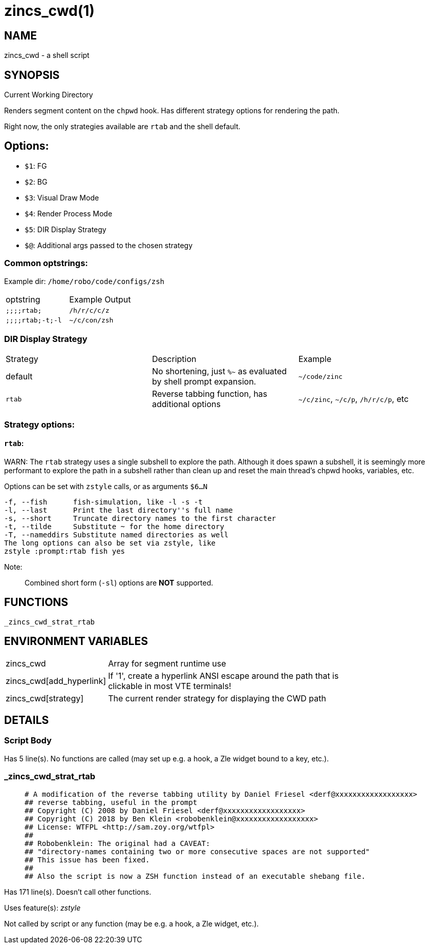 zincs_cwd(1)
============
:compat-mode!:

NAME
----
zincs_cwd - a shell script

SYNOPSIS
--------

Current Working Directory

Renders segment content on the `chpwd` hook.
Has different strategy options for rendering the path.

Right now, the only strategies available are `rtab` and the shell default.

## Options:
- `$1`: FG
- `$2`: BG
- `$3`: Visual Draw Mode
- `$4`: Render Process Mode
- `$5`: DIR Display Strategy
- `$@`: Additional args passed to the chosen strategy


### Common optstrings:

Example dir: `/home/robo/code/configs/zsh`

|===
| optstring        | Example Output
| `;;;;rtab;`      | `/h/r/c/c/z`
| `;;;;rtab;-t;-l` | `~/c/con/zsh`
|===

### DIR Display Strategy

|===
| Strategy | Description | Example
| default | No shortening, just `%~` as evaluated by shell prompt expansion. | `~/code/zinc`
| `rtab` | Reverse tabbing function, has additional options | `~/c/zinc`, `~/c/p`, `/h/r/c/p`, etc
|===

### Strategy options:

#### `rtab`:

WARN: The `rtab` strategy uses a single subshell to explore the path.
Although it does spawn a subshell, it is seemingly more performant to explore
the path in a subshell rather than clean up and reset the main thread's chpwd
hooks, variables, etc.

Options can be set with `zstyle` calls, or as arguments `$6...N`

```
-f, --fish      fish-simulation, like -l -s -t
-l, --last      Print the last directory''s full name
-s, --short     Truncate directory names to the first character
-t, --tilde     Substitute ~ for the home directory
-T, --nameddirs Substitute named directories as well
The long options can also be set via zstyle, like
zstyle :prompt:rtab fish yes
```

Note:
____
Combined short form (`-sl`) options are *NOT* supported.
____


FUNCTIONS
---------

 _zincs_cwd_strat_rtab

ENVIRONMENT VARIABLES
---------------------
[width="80%",cols="4,10"]
|======
|zincs_cwd|Array for segment runtime use
|zincs_cwd[add_hyperlink]|If '1', create a hyperlink ANSI escape around the path that is
clickable in most VTE terminals!
|zincs_cwd[strategy]|The current render strategy for displaying the CWD path
|======

DETAILS
-------

Script Body
~~~~~~~~~~~

Has 5 line(s). No functions are called (may set up e.g. a hook, a Zle widget bound to a key, etc.).

_zincs_cwd_strat_rtab
~~~~~~~~~~~~~~~~~~~~~

____
 # A modification of the reverse tabbing utility by Daniel Friesel <derf@xxxxxxxxxxxxxxxxxx>
 ## reverse tabbing, useful in the prompt
 ## Copyright (C) 2008 by Daniel Friesel <derf@xxxxxxxxxxxxxxxxxx>
 ## Copyright (C) 2018 by Ben Klein <robobenklein@xxxxxxxxxxxxxxxxxx>
 ## License: WTFPL <http://sam.zoy.org/wtfpl>
 ##
 ## Robobenklein: The original had a CAVEAT:
 ## "directory-names containing two or more consecutive spaces are not supported"
 ## This issue has been fixed.
 ##
 ## Also the script is now a ZSH function instead of an executable shebang file.
____

Has 171 line(s). Doesn't call other functions.

Uses feature(s): _zstyle_

Not called by script or any function (may be e.g. a hook, a Zle widget, etc.).

